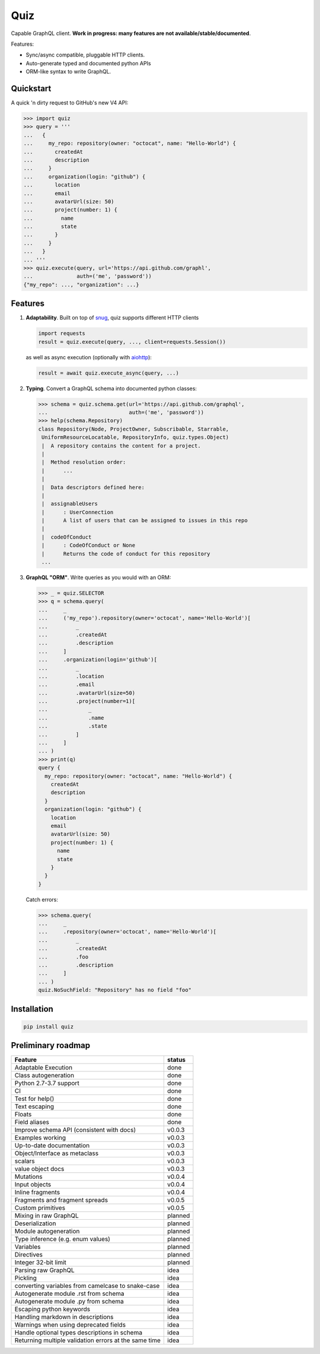 
.. raw:: html

   <p align="center">

   <img src="https://raw.githubusercontent.com/ariebovenberg/quiz/develop/docs/_static/quiz-logo.png" height="150">

   <br/>

   <a href="https://travis-ci.org/ariebovenberg/quiz" class="reference external image-reference">
         <img src="https://img.shields.io/travis/ariebovenberg/quiz.svg?style=flat-square" alt="Build status">
   </a>

   <a href="https://codecov.io/gh/ariebovenberg/quiz" class="reference external image-reference">
         <img src="https://img.shields.io/codecov/c/github/ariebovenberg/quiz.svg?style=flat-square" alt="Test coverage">
   </a>

   <a href="http://quiz.readthedocs.io/" class="reference external image-reference">
         <img src="https://img.shields.io/readthedocs/quiz.svg?style=flat-square" alt="Documentation status">
   </a>

   <br/>

   <a href="https://pypi.python.org/pypi/quiz" class="reference external image-reference">
         <img src="https://img.shields.io/badge/status-Alpha-orange.svg?style=flat-square" alt="Development status">
   </a>

   <a href="https://pypi.python.org/pypi/quiz" class="reference external image-reference">
         <img src="https://img.shields.io/pypi/v/quiz.svg?style=flat-square" alt="Latest version">
   </a>

   <a href="https://pypi.python.org/pypi/quiz" class="reference external image-reference">
         <img src="https://img.shields.io/pypi/l/quiz.svg?style=flat-square" alt="License">
   </a>

   <a href="https://pypi.python.org/pypi/quiz" class="reference external image-reference">
         <img src="https://img.shields.io/pypi/pyversions/quiz.svg?style=flat-square" alt="Supported python versions">
   </a>

   </p>


Quiz
====

Capable GraphQL client.
**Work in progress: many features are not available/stable/documented**.

Features:

* Sync/async compatible, pluggable HTTP clients.
* Auto-generate typed and documented python APIs
* ORM-like syntax to write GraphQL.

Quickstart
----------

A quick 'n dirty request to GitHub's new V4 API:

.. code-block:: python3

   >>> import quiz
   >>> query = '''
   ...   {
   ...     my_repo: repository(owner: "octocat", name: "Hello-World") {
   ...       createdAt
   ...       description
   ...     }
   ...     organization(login: "github") {
   ...       location
   ...       email
   ...       avatarUrl(size: 50)
   ...       project(number: 1) {
   ...         name
   ...         state
   ...       }
   ...     }
   ...   }
   ... '''
   >>> quiz.execute(query, url='https://api.github.com/graphl',
   ...              auth=('me', 'password'))
   {"my_repo": ..., "organization": ...}


Features
--------

1. **Adaptability**. Built on top of `snug <http://snug.readthedocs.io/>`_,
   quiz supports different HTTP clients

   .. code-block:: python3

      import requests
      result = quiz.execute(query, ..., client=requests.Session())

   as well as async execution
   (optionally with `aiohttp <http:aiohttp.readthedocs.io/>`_):

   .. code-block:: python3

      result = await quiz.execute_async(query, ...)

2. **Typing**.
   Convert a GraphQL schema into documented python classes:

   .. code-block:: python3

      >>> schema = quiz.schema.get(url='https://api.github.com/graphql',
      ...                          auth=('me', 'password'))
      >>> help(schema.Repository)
      class Repository(Node, ProjectOwner, Subscribable, Starrable,
       UniformResourceLocatable, RepositoryInfo, quiz.types.Object)
       |  A repository contains the content for a project.
       |
       |  Method resolution order:
       |      ...
       |
       |  Data descriptors defined here:
       |
       |  assignableUsers
       |      : UserConnection
       |      A list of users that can be assigned to issues in this repo
       |
       |  codeOfConduct
       |      : CodeOfConduct or None
       |      Returns the code of conduct for this repository
       ...


3. **GraphQL "ORM"**. Write queries as you would with an ORM:

   .. code-block:: python3

      >>> _ = quiz.SELECTOR
      >>> q = schema.query(
      ...     _
      ...     ('my_repo').repository(owner='octocat', name='Hello-World')[
      ...         _
      ...         .createdAt
      ...         .description
      ...     ]
      ...     .organization(login='github')[
      ...         _
      ...         .location
      ...         .email
      ...         .avatarUrl(size=50)
      ...         .project(number=1)[
      ...             _
      ...             .name
      ...             .state
      ...         ]
      ...     ]
      ... )
      >>> print(q)
      query {
        my_repo: repository(owner: "octocat", name: "Hello-World") {
          createdAt
          description
        }
        organization(login: "github") {
          location
          email
          avatarUrl(size: 50)
          project(number: 1) {
            name
            state
          }
        }
      }

   Catch errors:

   .. code-block:: python3

      >>> schema.query(
      ...     _
      ...     .repository(owner='octocat', name='Hello-World')[
      ...         _
      ...         .createdAt
      ...         .foo
      ...         .description
      ...     ]
      ... )
      quiz.NoSuchField: "Repository" has no field "foo"


Installation
------------

.. code-block:: bash

   pip install quiz


Preliminary roadmap
-------------------

================================================================== ===========
Feature                                                            status
================================================================== ===========
Adaptable Execution                                                done
Class autogeneration                                               done
Python 2.7-3.7 support                                             done
CI                                                                 done
Test for help()                                                    done
Text escaping                                                      done
Floats                                                             done
Field aliases                                                      done
Improve schema API (consistent with docs)                          v0.0.3
Examples working                                                   v0.0.3
Up-to-date documentation                                           v0.0.3
Object/Interface as metaclass                                      v0.0.3
scalars                                                            v0.0.3
value object docs                                                  v0.0.3

Mutations                                                          v0.0.4
Input objects                                                      v0.0.4
Inline fragments                                                   v0.0.4
Fragments and fragment spreads                                     v0.0.5
Custom primitives                                                  v0.0.5
Mixing in raw GraphQL                                              planned
Deserialization                                                    planned
Module autogeneration                                              planned
Type inference (e.g. enum values)                                  planned
Variables                                                          planned
Directives                                                         planned
Integer 32-bit limit                                               planned
Parsing raw GraphQL                                                idea
Pickling                                                           idea
converting variables from camelcase to snake-case                  idea
Autogenerate module .rst from schema                               idea
Autogenerate module .py from schema                                idea
Escaping python keywords                                           idea
Handling markdown in descriptions                                  idea
Warnings when using deprecated fields                              idea
Handle optional types descriptions in schema                       idea
Returning multiple validation errors at the same time              idea
================================================================== ===========
